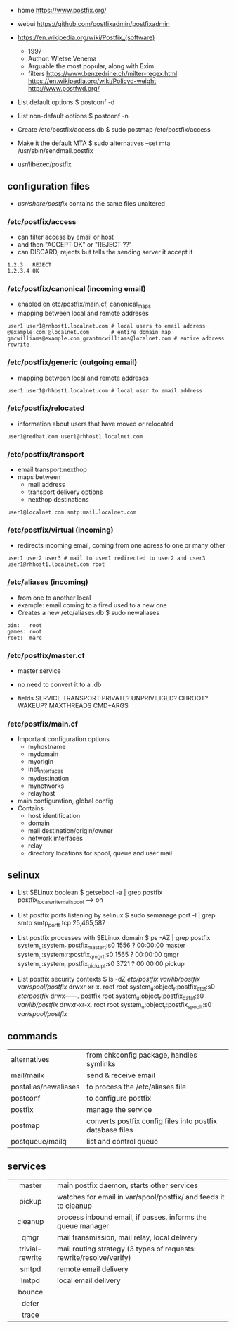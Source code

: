 - home https://www.postfix.org/
- webui https://github.com/postfixadmin/postfixadmin
- https://en.wikipedia.org/wiki/Postfix_(software)
  - 1997-
  - Author: Wietse Venema
  - Arguable the most popular, along with Exim
  - filters
    https://www.benzedrine.ch/milter-regex.html
    https://en.wikipedia.org/wiki/Policyd-weight
    http://www.postfwd.org/

- List default options
  $ postconf -d

- List non-default options
  $ postconf -n

- Create /etc/postfix/access.db
  $ sudo postmap /etc/postfix/access

- Make it the default MTA
  $ sudo alternatives --set mta /usr/sbin/sendmail.postfix

- usr/libexec/postfix

** configuration files

- /usr/share/postfix/ contains the same files unaltered

*** /etc/postfix/access

- can filter access by email or host
- and then "ACCEPT OK" or "REJECT ??"
- can DISCARD, rejects but tells the sending server it accept it

#+begin_src
  1.2.3   REJECT
  1.2.3.4 OK
#+end_src

*** /etc/postfix/canonical (incoming email)

- enabled on etc/postfix/main.cf, canonical_maps
- mapping between local and remote addreses

#+begin_src
user1 user1@rnhost1.localnet.com # local users to email address
@example.com @localnet.com       # entire domain map
gmcwilliams@example.com grantmcwilliams@localnet.com # entire address rewrite
#+end_src

*** /etc/postfix/generic (outgoing email)

- mapping between local and remote addreses

#+begin_src
user1 user1@rhhost1.localnet.com # local user to email address
#+end_src

*** /etc/postfix/relocated

- information about users that have moved or relocated

#+begin_src
user1@redhat.com user1@rhhost1.localnet.com
#+end_src

*** /etc/postfix/transport

- email transport:nexthop
- maps between
  - mail address
  - transport delivery options
  - nexthop destinations

#+begin_src
user1@localnet.com smtp:mail.localnet.com
#+end_src

*** /etc/postfix/virtual (incoming)

- redirects incoming email, coming from one adress to one or many other

#+begin_src
user1 user2 user3 # mail to user1 redirected to user2 and user3
user1@rhhost1.localnet.com root
#+end_src

*** /etc/aliases (incoming)

- from one to another local
- example: email coming to a fired used to a new one
- Creates a new /etc/aliases.db
  $ sudo newaliases

#+begin_src
bin:   root
games: root
root:  marc
#+end_src

*** /etc/postfix/master.cf

- master service
- no need to convert it to a .db

- fields
  SERVICE TRANSPORT PRIVATE? UNPRIVILIGED? CHROOT? WAKEUP? MAXTHREADS CMD+ARGS

*** /etc/postfix/main.cf

- Important configuration options
  - myhostname
  - mydomain
  - myorigin
  - inet_interfaces
  - mydestination
  - mynetworks
  - relayhost

- main configuration, global config
- Contains
  - host identification
  - domain
  - mail destination/origin/owner
  - network interfaces
  - relay
  - directory locations for spool, queue and user mail

** selinux

- List SELinux boolean
  $ getsebool -a | grep postfix
  postfix_local_write_mail_spool --> on

- List postfix ports listening by selinux
  $ sudo semanage port -l | grep smtp
  smtp_port_t tcp 25,465,587

- List postfix processes with SELinux domain
  $ ps -AZ | grep postfix
  system_u:system_r:postfix_master_t:s0 1556 ? 00:00:00 master
  system_u:system:r:postfix_qmgr_t:s0 1565 ? 00:00:00 qmgr
  system_u:system_r:postfix_pickup_t:s0 3721 ? 00:00:00 pickup

- List postfix security contexts
  $ ls -dZ /etc/postfix/ /var/lib/postfix/ /var/spool/postfix/
  drwxr-xr-x. root    root system_u:object_r:postfix_etc_t:s0 /etc/postfix/
  drwx------. postfix root system_u:object_r:postfix_data_t:s0 /var/lib/postfix/
  drwxr-xr-x. root    root system_u:object_r:postfix_spool_t:s0 /var/spool/postfix/

** commands
|----------------------+-----------------------------------------------------------|
| alternatives         | from chkconfig package, handles symlinks                  |
| mail/mailx           | send & receive email                                      |
| postalias/newaliases | to process the /etc/aliases file                          |
| postconf             | to configure postfix                                      |
| postfix              | manage the service                                        |
| postmap              | converts postfix config files into postfix database files |
| postqueue/mailq      | list and control queue                                    |
|----------------------+-----------------------------------------------------------|
** services
|-----------------+---------------------------------------------------------------------|
|       <c>       |                                                                     |
|-----------------+---------------------------------------------------------------------|
|     master      | main postfix daemon, starts other services                          |
|     pickup      | watches for email in var/spool/postfix/ and feeds it to cleanup     |
|     cleanup     | process inbound email, if passes, informs the queue manager         |
|      qmgr       | mail transmission, mail relay, local delivery                       |
| trivial-rewrite | mail routing strategy (3 types of requests: rewrite/resolve/verify) |
|      smtpd      | remote email delivery                                               |
|      lmtpd      | local email delivery                                                |
|     bounce      |                                                                     |
|      defer      |                                                                     |
|      trace      |                                                                     |
|-----------------+---------------------------------------------------------------------|

